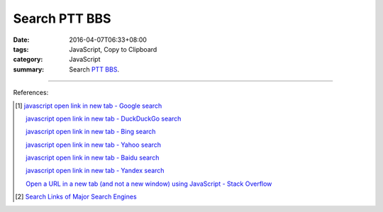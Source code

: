 Search PTT BBS
##############

:date: 2016-04-07T06:33+08:00
:tags: JavaScript, Copy to Clipboard
:category: JavaScript
:summary: Search PTT_ BBS_.


.. raw:: html

   Search <a href="https://www.ptt.cc/" target="_blank">PTT</a>:
   <input type="text" id="search" tabindex="1" placeholder="Input Search String">
   <button type="button" id="getlinks">Get Links</button><br>
   <hr>
   <div id="searchlinks"></div>
   <hr>
   <textarea id="links" rows="8" cols="80"></textarea><br>
   <button type="button" id="copy" tabindex="2">Copy textarea to clipboard</button>


.. raw:: html

  <script>
    var inputElm = document.getElementById("search");
    var buttonElm = document.getElementById("getlinks");
    var divElm = document.getElementById("searchlinks");
    var textareaElm = document.getElementById("links");
    var copyElm = document.getElementById("copy");
    inputElm.onkeyup = function(event) {
      if (event.keyCode == 13) {
        processSearchInput();
      }
    }
    buttonElm.onclick = function(event) { processSearchInput(); }
    copyElm.onclick = function(event) {
      textareaElm.select();
      var isSuccessful = document.execCommand('copy');
      if (isSuccessful) {
        textareaElm.value = "Copy OK";
      } else {
        textareaElm.value = "Copy Fail";
      }
    }

    function processSearchInput() {
      var search_string = inputElm.value.trim().replace(/\s+/g, " ");
      var qstring = encodeURI(inputElm.value.trim().replace(/\s+/g, "+"));

      textareaElm.value = ".. [1] `TERM - Google search <GOOG>`_\n\n       `TERM - DuckDuckGo search <DUCK>`_\n\n       `TERM - Bing search <BING>`_\n\n       `TERM - Yahoo search <YAHOO>`_\n\n       `TERM - Baidu search <BAIDU>`_\n\n       `TERM - Yandex search <YANDEX>`_\n".replace("GOOG", GoogleURL(qstring)).replace("DUCK", DuckDuckGoURL(qstring)).replace("BING", BingURL(qstring)).replace("YAHOO", YahooURL(qstring)).replace("BAIDU", BaiduURL(qstring)).replace("YANDEX", YandexURL(qstring)).replace(/TERM/g, search_string);

      divElm.innerHTML = '<a target="_blank" href="GOOG">TERM - Google Search</a><br><a target="_blank" href="DUCK">TERM - DuckDuckGo Search</a><br><a target="_blank" href="BING">TERM - Bing Search</a><br><a target="_blank" href="YAHOO">TERM - Yahoo Search</a><br><a target="_blank" href="BAIDU">TERM - Baidu Search</a><br><a target="_blank" href="YANDEX">TERM - Yandex Search</a><br>'.replace("GOOG", GoogleURL(qstring)).replace("DUCK", DuckDuckGoURL(qstring)).replace("BING", BingURL(qstring)).replace("YAHOO", YahooURL(qstring)).replace("BAIDU", BaiduURL(qstring)).replace("YANDEX", YandexURL(qstring)).replace(/TERM/g, search_string);
    }

    function GoogleURL(qstring) {
      return "https://www.google.com/search?q=" + qstring + "+site%3Aptt.cc";
    }
    function BingURL(qstring) {
      return "https://www.bing.com/search?q=" + qstring + "+site%3Aptt.cc";
    }
    function YahooURL(qstring) {
      return "https://search.yahoo.com/search?p=" + qstring + "+site%3Aptt.cc";
    }
    function DuckDuckGoURL(qstring) {
      return "https://duckduckgo.com/?q=" + qstring + "+site%3Aptt.cc";
    }
    function BaiduURL(qstring) {
      return "https://www.baidu.com/s?wd=" + qstring + "+site%3Aptt.cc";
    }
    function YandexURL(qstring) {
      return "https://www.yandex.com/search/?text=" + qstring + "+site%3Aptt.cc";
    }
  </script>

----

References:

.. [1] `javascript open link in new tab - Google search <https://www.google.com/search?q=javascript+open+link+in+new+tab>`_

       `javascript open link in new tab - DuckDuckGo search <https://duckduckgo.com/?q=javascript+open+link+in+new+tab>`_

       `javascript open link in new tab - Bing search <https://www.bing.com/search?q=javascript+open+link+in+new+tab>`_

       `javascript open link in new tab - Yahoo search <https://search.yahoo.com/search?p=javascript+open+link+in+new+tab>`_

       `javascript open link in new tab - Baidu search <https://www.baidu.com/s?wd=javascript+open+link+in+new+tab>`_

       `javascript open link in new tab - Yandex search <https://www.yandex.com/search/?text=javascript+open+link+in+new+tab>`_

       `Open a URL in a new tab (and not a new window) using JavaScript - Stack Overflow <http://stackoverflow.com/questions/4907843/open-a-url-in-a-new-tab-and-not-a-new-window-using-javascript>`_

.. [2] `Search Links of Major Search Engines <{filename}../03/search-links-of-major-search-engines%en.rst>`_


.. _PTT: https://www.ptt.cc/
.. _BBS: https://en.wikipedia.org/wiki/Bulletin_board_system
